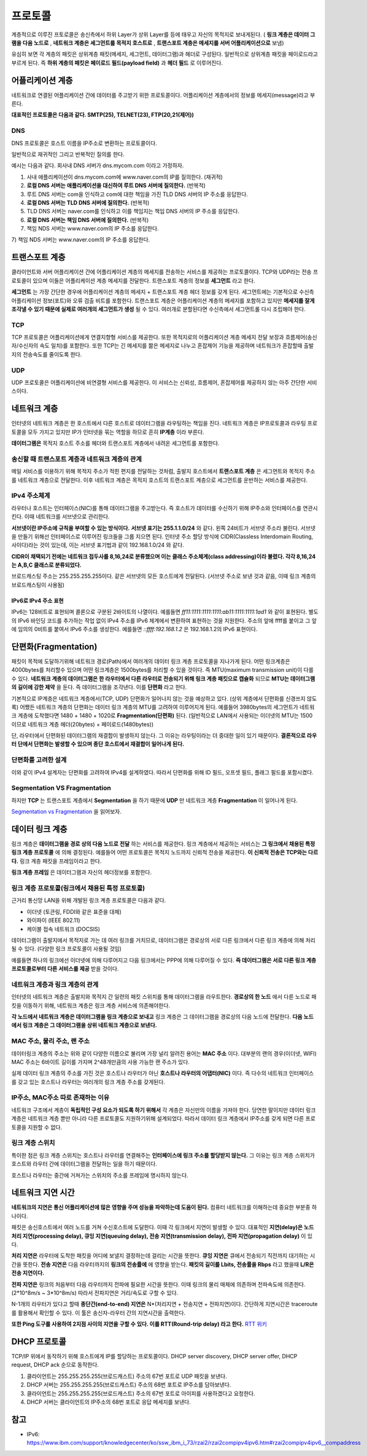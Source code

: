 .. network_basic:

.. index:: 프로토콜

*******************************
프로토콜
*******************************

계층적으로 이루진 프토로콜은 송신측에서 하위 Layer가 상위 Layer를 등에 태우고 자신의 목적지로 보내게된다. ( **링크 계층은 데이터 그램을 다음 노드로** , **네트워크 계층은 세그먼트를 목적지 호스트로** , **트랜스포트 계층은 메세지를 서버 어플리케이션으로** 보냄)

.. index:: 페이로드

유심히 보면 각 계층의 패킷은 상위계층 패킷(메세지, 세그먼트, 데이터그램)과 헤더로 구성된다. 일반적으로 상위계층 패킷을 페이로드라고 부르게 된다. 즉 **하위 계층의 패킷은 페이로드 필드(payload field)** 과 **헤더 필드** 로 이루어진다.

.. index:: 어플리케이션 계층

====================
어플리케이션 계층
====================

네트워크로 연결된 어플리케이션 간에 데이터를 주고받기 위한 프로토콜이다. 어플리케이션 계층에서의 정보를 메세지(message)라고 부른다.

**대표적인 프로토콜은 다음과 같다. SMTP(25), TELNET(23), FTP(20,21(제어))**

.. index:: 트랜스포트 계층

---
DNS
---

DNS 프로토콜은 호스트 이름을 IP주소로 변환하는 프로토콜이다. 

일반적으로 재귀적인 그리고 반복적인 질의를 한다. 

예시는 다음과 같다. 회사내 DNS 서버가 dns.mycom.com 이라고 가정하자.

1) 사내 애플리케이션이 dns.mycom.com에 www.naver.com의 IP를 질의한다. (재귀적)
2) **로컬 DNS 서버는 애플리케이션을 대신하여 루트 DNS 서버에 질의한다.** (반복적)
3) 루트 DNS 서버는 com을 인식하고 com에 대한 책임을 가진 TLD DNS 서버의 IP 주소를 응답한다.
4) **로컬 DNS 서버는 TLD DNS 서버에 질의한다.** (반복적)
5) TLD DNS 서버는 naver.com를 인식하고 이를 책임지는 책임 DNS 서버의 IP 주소를 응답한다.
6) **로컬 DNS 서버는 책임 DNS 서버에 질의한다.** (반복적)
7) 책임 NDS 서버는 www.naver.com의 IP 주소를 응답한다.

====================
트랜스포트 계층
====================

클라이언트와 서버 어플리케이션 간에 어플리케이션 계층의 메세지를 전송하는 서비스를 제공하는 프로토콜이다. TCP와 UDP라는 전송 프로토콜이 있으며 이들은 어플리케이션 계층 메세지를 전달한다. 트랜스포트 계층의 정보를 **세그먼트** 라고 한다.

**세그먼트** 는 가장 간단한 경우에 어플리케이션 계층의 메세지 + 트랜스포트 계층 헤더 정보를 갖게 된다. 세그먼트에는 기본적으로 수신측 어플리케이션 정보(포트)와 오류 검출 비트를 포함한다. 트랜스포트 계층은 어플리케이션 계층의 메세지를 포함하고 있지만 **메세지를 잘게 조각낼 수 있기 때문에 실제로 여러개의 세그먼트가 생성** 될 수 있다. 여러개로 분할된다면 수신측에서 세그먼트롤 다시 조립해야 한다.

-------------
TCP
-------------

TCP 프로토콜은 어플리케이션에게 연결지향형 서비스를 제공한다. 또한 목적지로의 어플리케이션 계층 메세지 전달 보장과 흐름제어(송신자/수신자의 속도 일치)를 포함한다. 또한 TCP는 긴 메세지를 짦은 메세지로 나누고 혼잡제어 기능을 제공하며 네트워크가 혼잡할때 출발지의 전송속도를 줄이도록 한다.

-------------
UDP
-------------

UDP 프로토콜은 어플리케이션에 비연결형 서비스를 제공한다. 이 서비스는 신뢰성, 흐름제어, 혼잡제어를 제공하지 않는 아주 간단한 서비스이다.

.. index:: 네트워크 계층

======================
네트워크 계층
======================

인터넷의 네트워크 계층은 한 호스트에서 다른 호스트로 데이터그램을 라우팅하는 책임을 진다. 네트워크 계층은 IP프로토콜과 라우팅 프로토콜을 모두 가지고 있지만 IP가 인터넷을 묶는 역할을 하므로 흔히 **IP계층** 이라 부른다.

**데이터그램은** 목적지 호스트 주소를 헤더와 트랜스포트 계층에서 내려온 세그먼트를 포함한다.

---------------------------------------------------
송신할 때 트랜스포트 계층과 네트워크 계층의 관계
---------------------------------------------------

메일 서비스를 이용하기 위해 목적지 주소가 적힌 편지를 전달하는 것처럼, 출발지 호스트에서 **트랜스포트 계층** 은 세그먼트와 목적지 주소를 네트워크 계층으로 전달한다. 이후 네트워크 계층은 목적지 호스트의 트랜스포트 계층으로 세그먼트를 운반하는 서비스를 제공한다.

----------------------
IPv4 주소체계
----------------------

라우터나 호스트는 인터페이스(NIC)를 통해 데이터그램을 주고받는다. 즉 호스트가 데이터를 수신하기 위해 IP주소와 인터페이스를 연관시킨다. 이때 네트워크를 서브넷으로 관리한다.

**서브넷이란 IP주소에 규칙을 부여할 수 있는 방식이다.** **서브넷 표기는 255.1.1.0/24** 와 같다. 왼쪽 24비트가 서브넷 주소라 불린다. 서브넷을 만들기 위해선 인터페이스로 이루어진 링크들을 그룹 지으면 된다. 인터넷 주소 할당 방식에 CIDR(Classless Interdomain Routing, 사이다)라는 것이 있는데, 이는 서브넷 표기법과 같이 192.168.1.0/24 와 같다.

**CIDR이 채택되기 전에는 네트워크 접두사를 8,16,24로 분류했으며 이는 클래스 주소체계(class addressing)이라 불렸다. 각각 8,16,24는 A,B,C 클래스로 분류되었다.** 

브로드캐스팅 주소는 255.255.255.255이다. 같은 서브넷의 모든 호스트에게 전달된다. (서브넷 주소로 보낸 것과 같음, 이때 링크 계층의 브로드캐스팅이 사용됨)

^^^^^^^^^^^^^^^^^^^^^^^^^^^^^^^^^^^^^
IPv6로 IPv4 주소 표현 
^^^^^^^^^^^^^^^^^^^^^^^^^^^^^^^^^^^^^

IPv6는 128비트로 표현되며 콜론으로 구분된 2바이트의 나열이다. 예를들면 *ff11:1111:1111:1111:ab11:1111:1111:1ad1* 와 같이 표현된다. 별도의 IPv6 바인딩 코드를 추가하는 작업 없이 IPv4 주소를 IPv6 체계에서 변환하여 표현하는 것을 지원한다. 주소의 앞에 ffff를 붙이고 그 앞에 임의의 0비트를 붙여서 IPv6 주소를 생성한다. 예를들면 *::ffff:192.168.1.2* 은 192.168.1.2의 IPv6 표현이다.

===========================
단편화(Fragmentation)
===========================

패킷이 목적에 도달하기위해 네트워크 경로(Path)에서 여러개의 데이터 링크 계층 프로토콜을 지나가게 된다. 어떤 링크계층은 4000bytes를 처리할수 있으며 어떤 링크계층은 1500bytes를 처리할 수 있을 것이다. 즉 MTU(maximum transmission unit)이 다를 수 있다. **네트워크 계층의 데이터그램은 한 라우터에서 다른 라우터로 전송되기 위해 링크 계층 패킷으로 캡슐화** 되므로 **MTU는 데이터그램의 길이에 강한 제약** 을 둔다. 즉 데이터그램을 조각낸다. 이를 **단편화** 라고 한다.

기본적으로 IP계층은 네트워크 계층에서(TCP, UDP) 단편화가 일어나지 않는 것을 예상하고 있다. (상위 계층에서 단편화를 신경쓰지 않도록) 어쨌든 네트워크 계층의 단편화는 데이터 링크 계층의 MTU를 고려하여 이루어지게 된다. 예를들어 3980bytes의 세그먼트가 네트워크 계층에 도착했다면 1480 + 1480 + 1020로 **Fragmentation(단편화)** 된다. (일반적으로 LAN에서 사용되는 이더넷의 MTU는 1500 이므로 네트워크 계층 헤더(20bytes) + 페이로드(1480bytes))

단, 라우터에서 단편화된 데이터그램의 재결합이 발생하지 않는다. 그 이유는 라우팅이라는 더 중대한 일이 있기 때문이다. **결론적으로 라우터 단에서 단편화는 발생할 수 있으며 종단 호스트에서 재결합이 일어나게 된다.**

----------------------
단편화를 고려한 설계
----------------------

이와 같이 IPv4 설계자는 단편화를 고려하여 IPv4를 설계하였다. 따라서 단편화를 위해 ID 필드, 오프셋 필드, 플래그 필드를 포함시켰다. 

---------------------------------------
Segmentation VS Fragmentation
---------------------------------------

하지만 **TCP** 는 트랜스포트 계층에서 **Segmentation** 을 하기 때문에 **UDP** 만 네트워크 계층 **Fragmentation** 이 일어나게 된다.

`Segmentation vs Fragmentation <http://se2n.com/study/io/%EC%BB%B4%ED%93%A8%ED%84%B0%EB%A7%9D-%ED%86%B5%EC%8B%A0/38>`_ 을 읽어보자.

.. index:: 데이터 링크 계층

======================
데이터 링크 계층
======================

링크 계층은 **데이터그램을 경로 상의 다음 노드로 전달** 하는 서비스를 제공한다. 링크 계층에서 제공하는 서비스는 **그 링크에서 채용된 특정 링크 계층 프로토콜** 에 의해 결정된다. 예를들어 어떤 프로토콜은 목적지 노드까지 신뢰적 전송을 제공한다. **이 신뢰적 전송은 TCP와는 다르다.** 링크 계층 패킷을 프레임이라고 한다.

**링크 계층 프레임** 은 데이터그램과 자신의 헤더정보를 포함한다.

.. index:: 링크 계층 프로토콜

------------------------------------------------------
링크 계층 프로토콜(링크에서 채용된 특정 프로토콜)
------------------------------------------------------

근거리 통신망 LAN을 위해 개발된 링크 계층 프로토콜은 다음과 같다. 

- 이더넷 (토큰링, FDDI와 같은 표준을 대체)
- 와이파이 (IEEE 802.11)
- 케이블 접속 네트워크 (DOCSIS)

데이터그램이 출발지에서 목적지로 가는 데 여러 링크를 거치므로, 데이터그램은 경로상의 서로 다른 링크에서 다른 링크 계층에 의해 처리될 수 있다. (다양한 링크 프로토콜이 사용될 것임)

예를들면 하나의 링크에선 이더넷에 의해 다루어지고 다음 링크에서는 PPP에 의해 다루어질 수 있다. **즉 데이터그램은 서로 다른 링크 계층 프로토콜로부터 다른 서비스를 제공** 받을 것이다.

-----------------------------------
네트워크 계층과 링크 계층의 관계
-----------------------------------

인터넷의 네트워크 계층은 출발지와 목적지 간 일련의 패킷 스위치를 통해 데이터그램을 라우트한다. **경로상의 한 노드** 에서 다른 노드로 패킷을 이동하기 위해, 네트워크 계층은 링크 계층 서비스에 의존해야한다. 

**각 노드에서 네트워크 계층은 데이터그램을 링크 계층으로 보내고** 링크 계층은 그 데이터그램을 경로상의 다음 노드에 전달한다. **다음 노드에서 링크 계층은 그 데이터그램을 상위 네트워크 계층으로 보낸다.**

----------------------------------
MAC 주소, 물리 주소, 랜 주소
----------------------------------

데이터링크 계층의 주소는 위와 같이 다양한 이름으로 불리며 가장 널리 알려진 용어는 **MAC 주소** 이다. 대부분의 랜의 경우(이더넷, WIFI) MAC 주소는 6바이트 길이를 가지며 2^48개만큼의 사용 가능한 랜 주소가 있다. 

실제 데이터 링크 계층의 주소를 가진 것은 호스트나 라우터가 아닌 **호스트나 라우터의 어댑터(NIC)** 이다. 즉 다수의 네트워크 인터페이스를 갖고 있는 호스트나 라우터는 여러개의 링크 계층 주소를 갖게된다. 

------------------------------------
IP주소, MAC주소 따로 존재하는 이유
------------------------------------

네트워크 구조에서 계층이 **독립적인 구성 요소가 되도록 하기 위해서** 각 계층은 자신만의 이름을 가져야 한다. 당연한 말이지만 데이터 링크계층은 네트워크 계층 뿐만 아니라 다른 프로토콜도 지원하기위해 설계되었다. 따라서 데이터 링크 계층에서 IP주소를 갖게 되면 다른 프로토콜을 지원할 수 없다.

.. index:: 링크 계층 스위치

--------------------------------
링크 계층 스위치
--------------------------------

특이한 점은 링크 계층 스위치는 호스트나 라우터를 연결해주는 **인터페이스에 링크 주소를 할당받지 않는다.**  그 이유는 링크 계층 스위치가 호스트와 라우터 간에 데이터그램을 전달하는 일을 하기 때문이다.

호스트나 라우터는 중간에 거쳐가는 스위치의 주소를 프레임에 명시하지 않는다.

.. image:: image/linkswitch.jpeg

===========================
네트워크 지연 시간 
===========================

**네트워크의 지연은 통신 어플리케이션에 많은 영향을 주며 성능을 파악하는데 도움이 된다.** 컴퓨터 네트워크를 이해하는데 중요한 부분중 하나이다.

패킷은 송신호스트에서 여러 노드를 거쳐 수신호스트에 도달한다. 이때 각 링크에서 지연이 발생할 수 있다. 대표적인 **지연(delay)은 노드 처리 지연(processing delay), 큐잉 지연(queuing delay), 전송 지연(transmission delay), 전파 지연(propagation delay)** 이 있다.

**처리 지연은** 라우터에 도착한 패킷을 어디에 보낼지 결정하는데 걸리는 시간을 뜻한다. **큐잉 지연은** 큐에서 전송되기 직전까지 대기하는 시간을 뜻한다. **전송 지연은** 다음 라우터까지의 **링크의 전송률에** 에 영향을 받는다. **패킷의 길이를 Lbits, 전송률을 Rbps** 라고 했을때 **L/R은 전송 지연이다.**

**전파 지연은** 링크의 처음부터 다음 라우터까지 전파에 필요한 시간을 뜻한다. 이때 링크의 물리 매체에 의존하며 전파속도에 의존한다. (2\*10^8m/s ~ 3\*10^8m/s) 따라서 전파지연은 거리/속도로 구할 수 있다.

N-1개의 라우터가 있다고 할때 **종단간(end-to-end) 지연은** N\*(처리지연 + 전송지연 + 전파지연)이다. 간단하게 지연시간은 traceroute를 활용해서 확인할 수 있다. 이 툴은 송신자-라우터 간의 지연시간을 출력한다.

**또한 Ping 도구를 사용하여 2지점 사이의 지연을 구할 수 있다. 이를 RTT(Round-trip delay) 라고 한다.** `RTT 위키 <http://en.wikipedia.org/wiki/Round-trip_delay_time>`_

=================================
DHCP 프로토콜
=================================

TCP/IP 위에서 동작하기 위해 호스트에게 IP를 할당하는 프로토콜이다. DHCP server discovery, DHCP server offer, DHCP request, DHCP ack 순으로 동작한다.

1) 클라이언트는 255.255.255.255(브로드캐스트) 주소의 67번 포트로 UDP 패킷을 보낸다.
2) DHCP 서버는 255.255.255.255(브로드캐스트) 주소의 68번 포트로 IP주소를 담아보낸다.
3) 클라이언트는 255.255.255.255(브로드캐스트) 주소의 67번 포트로 아이피를 사용하겠다고 요청한다.
4) DHCP 서버는 클라이언트의 IP주소의 68번 포트로 응답 메세지를 보낸다. 

=================
참고
=================

- IPv6: https://www.ibm.com/support/knowledgecenter/ko/ssw_ibm_i_73/rzai2/rzai2compipv4ipv6.htm#rzai2compipv4ipv6__compaddress

